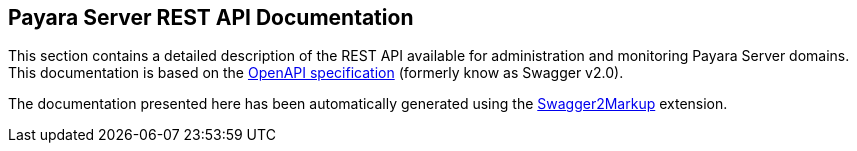 [[payara-server-rest-api-documentation]]
Payara Server REST API Documentation
------------------------------------

This section contains a detailed description of the REST API available
for administration and monitoring Payara Server domains. This
documentation is based on the
https://github.com/OAI/OpenAPI-Specification[OpenAPI specification]
(formerly know as Swagger v2.0).

The documentation presented here has been automatically generated using
the http://swagger2markup.github.io[Swagger2Markup] extension.
